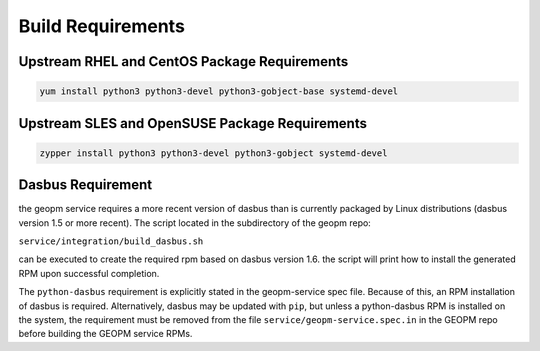 
Build Requirements
==================

Upstream RHEL and CentOS Package Requirements
---------------------------------------------

.. code-block:: bash

    yum install python3 python3-devel python3-gobject-base systemd-devel



Upstream SLES and OpenSUSE Package Requirements
-----------------------------------------------

.. code-block:: bash

    zypper install python3 python3-devel python3-gobject systemd-devel

Dasbus Requirement
------------------

the geopm service requires a more recent version of dasbus than is
currently packaged by Linux distributions (dasbus version 1.5 or more
recent).  The script located in the subdirectory of the geopm repo:

``service/integration/build_dasbus.sh``

can be executed to create the required rpm based on dasbus version 1.6.
the script will print how to install the generated RPM upon successful
completion.

The ``python-dasbus`` requirement is explicitly stated in the
geopm-service spec file.  Because of this, an RPM installation of
dasbus is required.  Alternatively, dasbus may be updated with
``pip``, but unless a python-dasbus RPM is installed on the system,
the requirement must be removed from the file
``service/geopm-service.spec.in`` in the GEOPM repo before building
the GEOPM service RPMs.
